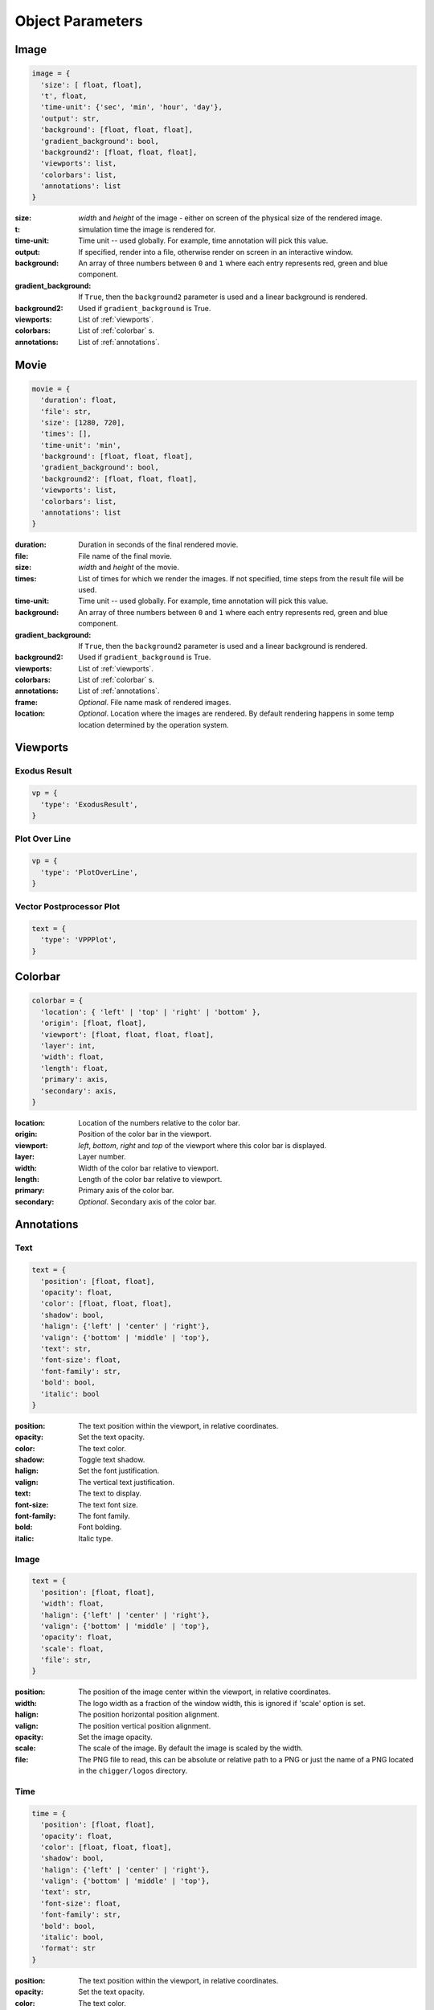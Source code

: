 Object Parameters
==================

Image
-----

.. code-block:: python

  image = {
    'size': [ float, float],
    't', float,
    'time-unit': {'sec', 'min', 'hour', 'day'},
    'output': str,
    'background': [float, float, float],
    'gradient_background': bool,
    'background2': [float, float, float],
    'viewports': list,
    'colorbars': list,
    'annotations': list
  }

:size: *width* and *height* of the image - either on screen of the physical size of the rendered image.

:t: simulation time the image is rendered for.

:time-unit: Time unit -- used globally. For example, time annotation will pick this value.

:output: If specified, render into a file, otherwise render on screen in an interactive window.

:background: An array of three numbers between ``0`` and ``1`` where each entry represents red, green and blue component.

:gradient_background: If ``True``, then the ``background2`` parameter is used and a linear background is rendered.

:background2: Used if ``gradient_background`` is True.

:viewports: List of :ref:`viewports`.

:colorbars: List of :ref:`colorbar` s.

:annotations: List of :ref:`annotations`.

Movie
-----

.. code-block:: python

  movie = {
    'duration': float,
    'file': str,
    'size': [1280, 720],
    'times': [],
    'time-unit': 'min',
    'background': [float, float, float],
    'gradient_background': bool,
    'background2': [float, float, float],
    'viewports': list,
    'colorbars': list,
    'annotations': list
  }

:duration: Duration in seconds of the final rendered movie.

:file: File name of the final movie.

:size: *width* and *height* of the movie.

:times: List of times for which we render the images. If not specified, time steps from the result file will be used.

:time-unit: Time unit -- used globally. For example, time annotation will pick this value.

:background: An array of three numbers between ``0`` and ``1`` where each entry represents red, green and blue component.

:gradient_background: If ``True``, then the ``background2`` parameter is used and a linear background is rendered.

:background2: Used if ``gradient_background`` is True.

:viewports: List of :ref:`viewports`.

:colorbars: List of :ref:`colorbar` s.

:annotations: List of :ref:`annotations`.

:frame: *Optional*. File name mask of rendered images.

:location: *Optional*. Location where the images are rendered. By default rendering happens in some temp location determined by the operation system.


.. _viewports:

Viewports
---------

Exodus Result
^^^^^^^^^^^^^

.. code-block:: python

  vp = {
    'type': 'ExodusResult',
  }


Plot Over Line
^^^^^^^^^^^^^^

.. code-block:: python

  vp = {
    'type': 'PlotOverLine',
  }


Vector Postprocessor Plot
^^^^^^^^^^^^^^^^^^^^^^^^^

.. code-block:: python

  text = {
    'type': 'VPPPlot',
  }


.. _colorbar:

Colorbar
--------

.. code-block:: python

  colorbar = {
    'location': { 'left' | 'top' | 'right' | 'bottom' },
    'origin': [float, float],
    'viewport': [float, float, float, float],
    'layer': int,
    'width': float,
    'length': float,
    'primary': axis,
    'secondary': axis,
  }

:location: Location of the numbers relative to the color bar.
:origin: Position of the color bar in the viewport.
:viewport: *left*, *bottom*, *right* and *top* of the viewport where this color bar is displayed.
:layer: Layer number.
:width: Width of the color bar relative to viewport.
:length: Length of the color bar relative to viewport.
:primary: Primary axis of the color bar.
:secondary: *Optional*. Secondary axis of the color bar.


.. _annotations:

Annotations
-----------

Text
^^^^

.. code-block:: python

  text = {
    'position': [float, float],
    'opacity': float,
    'color': [float, float, float],
    'shadow': bool,
    'halign': {'left' | 'center' | 'right'},
    'valign': {'bottom' | 'middle' | 'top'},
    'text': str,
    'font-size': float,
    'font-family': str,
    'bold': bool,
    'italic': bool
  }

:position: The text position within the viewport, in relative coordinates.

:opacity: Set the text opacity.

:color: The text color.

:shadow: Toggle text shadow.

:halign: Set the font justification.

:valign: The vertical text justification.

:text: The text to display.

:font-size: The text font size.

:font-family: The font family.

:bold: Font bolding.

:italic: Italic type.

Image
^^^^^

.. code-block:: python

  text = {
    'position': [float, float],
    'width': float,
    'halign': {'left' | 'center' | 'right'},
    'valign': {'bottom' | 'middle' | 'top'},
    'opacity': float,
    'scale': float,
    'file': str,
  }

:position: The position of the image center within the viewport, in relative coordinates.

:width: The logo width as a fraction of the window width, this is ignored if 'scale' option is set.

:halign: The position horizontal position alignment.

:valign: The position vertical position alignment.

:opacity: Set the image opacity.

:scale: The scale of the image. By default the image is scaled by the width.

:file: The PNG file to read, this can be absolute or relative path to a PNG or just the name of a PNG located in the ``chigger/logos`` directory.


Time
^^^^

.. code-block:: python

  time = {
    'position': [float, float],
    'opacity': float,
    'color': [float, float, float],
    'shadow': bool,
    'halign': {'left' | 'center' | 'right'},
    'valign': {'bottom' | 'middle' | 'top'},
    'text': str,
    'font-size': float,
    'font-family': str,
    'bold': bool,
    'italic': bool,
    'format': str
  }

:position: The text position within the viewport, in relative coordinates.

:opacity: Set the text opacity.

:color: The text color.

:shadow: Toggle text shadow.

:halign: Set the font justification.

:valign: The vertical text justification.

:text: The text to display.

:font-size: The text font size.

:font-family: The font family.

:bold: Font bolding.

:italic: Italic type.

:format: Formatting string for the time


.. _filters:

Filters
-------

Transform
^^^^^^^^^

.. code-block:: python

  transform = {
    'scale': [float, float, float]
  }

:scale: Scaling factor for x, y and z direction.


Plane Clip
^^^^^^^^^^

.. code-block:: python

  plane_clip = {
    'origin': [float, float, float],
    'normal': [float, float, float],
    'inside_out': bool
  }

:origin: The origin of the clipping plane.

:normal: The outward normal of the clipping plane.

:inside_out: When True the clipping criteria is reversed.


Box Clip
^^^^^^^^

.. code-block:: python

  plane_clip = {
    'lower': [float, float, float],
    'upper': [float, float, float],
    'inside_out': bool
  }

:lower: The lower corner of the clipping box.

:upper: The upper corner of the clipping box.

:inside_out: When True the clipping criteria is reversed.


.. _axis:

Axis
----

.. code-block:: python

  axis = {
    'num-ticks': int,
    'range': [float, float],
    'font-size': int,
    'font-color': [float, float, float],
    'title': str,
    'grid': bool,
    'grid-color': [float, float, float],
    'precision': int,
    'notation': { 'standard' | 'scientific' | 'fixed' | 'printf'},
    'ticks-visible': bool,
    'axis-visible': bool,
    'labels-visible': bool,
    'scale': float
  }

:num-ticks: The number of tick marks to place on the axis.
:range: The axis extents.
:font-size: The axis title and label font sizes, in points.
:font-color: The color of the axis, ticks, and labels.
:title: The axis label.
.. :title_font_size: The axis title font size, in points.
:grid: Show/hide the grid lines for this axis.
:grid-color: The color for the grid lines.
:precision: The axis numeric precision.
:notation: The type of notation, leave empty to let VTK decide. Can be 'standard', 'scientific', 'fixed', 'printf'.
:ticks-visible: Control visibility of tickmarks on colorbar axis.
.. :tick_font_size: The axis tick label font size, in points.
:axis-visible: Control visibility of axis line on colorbar axis.
.. :axis_position: Set the axis position (left, right, top, bottom).
.. :axis_point1: Starting location of axis, in absolute viewport coordinates.
.. :axis_point2: Ending location of axis, in absolute viewport coordinates.
.. :axis_scale: The axis scaling factor.
.. :axis_factor: Offset the axis by adding a factor.
.. :axis_opacity: The axis opacity.
.. :zero_tol: Tolerance for considering limits to be the same.
:labels-visible: Control visibility of the numeric labels.
:scale: Scale factor for the axis. Useful for changing units. For example, to go from *meters* to *centimeters* set this to *1e2*.

.. _camera:

Camera
------

.. code-block:: python

  camera = {
    'view-up': [float, float, float],
    'position': [float, float, float],
    'focal-point': [float, float, float]
  }

:view-up: ???
:position: The position of the camera.
:focal-point: The the focal point of the camera.
